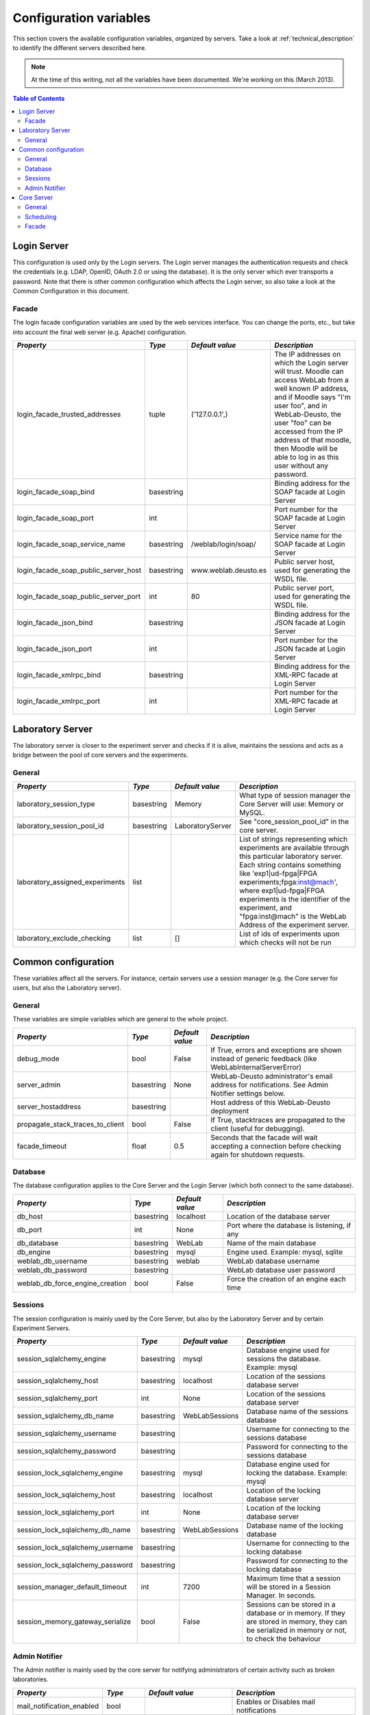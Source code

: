 .. DO NOT EDIT THIS FILE. It has been autogenerated at weblab/server/src/weblab/configuration_doc.py

.. _configuration_variables:

Configuration variables
=======================

This section covers the available configuration variables, organized by
servers. Take a look at :ref:`technical_description` to identify the 
different servers described here.

.. note::

   At the time of this writing, not all the variables have been documented. We're working on this (March 2013).

.. contents:: Table of Contents

Login Server
------------

This configuration is used only by the Login servers. The Login server manages the authentication requests and check the credentials (e.g. LDAP, OpenID, OAuth 2.0 or using the database). It is the only server which ever transports a password. Note that there is other common configuration which affects the Login server, so also take a look at the Common Configuration in this document.

Facade
^^^^^^

The login facade configuration variables are used by the web services interface. You can change the ports, etc., but take into account the final web server (e.g. Apache) configuration.

==================================== ========== ==================== ===============================================================================================================================================================================================================================================================================================================
*Property*                           *Type*     *Default value*      *Description*                                                                                                                                                                                                                                                                                                  
==================================== ========== ==================== ===============================================================================================================================================================================================================================================================================================================
login_facade_trusted_addresses       tuple      ('127.0.0.1',)       The IP addresses on which the Login server will trust. Moodle can access WebLab from a well known IP address, and if Moodle says "I'm user foo", and in WebLab-Deusto, the user "foo" can be accessed from the IP address of that moodle, then Moodle will be able to log in as this user without any password.
login_facade_soap_bind               basestring                      Binding address for the SOAP facade at Login Server                                                                                                                                                                                                                                                            
login_facade_soap_port               int                             Port number for the SOAP facade at Login Server                                                                                                                                                                                                                                                                
login_facade_soap_service_name       basestring /weblab/login/soap/  Service name for the SOAP facade at Login Server                                                                                                                                                                                                                                                               
login_facade_soap_public_server_host basestring www.weblab.deusto.es Public server host, used for generating the WSDL file.                                                                                                                                                                                                                                                         
login_facade_soap_public_server_port int        80                   Public server port, used for generating the WSDL file.                                                                                                                                                                                                                                                         
login_facade_json_bind               basestring                      Binding address for the JSON facade at Login Server                                                                                                                                                                                                                                                            
login_facade_json_port               int                             Port number for the JSON facade at Login Server                                                                                                                                                                                                                                                                
login_facade_xmlrpc_bind             basestring                      Binding address for the XML-RPC facade at Login Server                                                                                                                                                                                                                                                         
login_facade_xmlrpc_port             int                             Port number for the XML-RPC facade at Login Server                                                                                                                                                                                                                                                             
==================================== ========== ==================== ===============================================================================================================================================================================================================================================================================================================

Laboratory Server
-----------------

The laboratory server is closer to the experiment server and checks if it is alive, maintains the sessions and acts as a bridge between the pool of core servers and the experiments.

General
^^^^^^^

=============================== ========== ================ =========================================================================================================================================================================================================================================================================================================================================
*Property*                      *Type*     *Default value*  *Description*                                                                                                                                                                                                                                                                                                                            
=============================== ========== ================ =========================================================================================================================================================================================================================================================================================================================================
laboratory_session_type         basestring Memory           What type of session manager the Core Server will use: Memory or MySQL.                                                                                                                                                                                                                                                                  
laboratory_session_pool_id      basestring LaboratoryServer See "core_session_pool_id" in the core server.                                                                                                                                                                                                                                                                                           
laboratory_assigned_experiments list                        List of strings representing which experiments are available through this particular laboratory server. Each string contains something like 'exp1|ud-fpga|FPGA experiments;fpga:inst@mach', where exp1|ud-fpga|FPGA experiments is the identifier of the experiment, and "fpga:inst@mach" is the WebLab Address of the experiment server.
laboratory_exclude_checking     list       []               List of ids of experiments upon which checks will not be run                                                                                                                                                                                                                                                                             
=============================== ========== ================ =========================================================================================================================================================================================================================================================================================================================================

Common configuration
--------------------

These variables affect all the servers. For instance, certain servers use a session manager (e.g. the Core server for users, but also the Laboratory server).

General
^^^^^^^

These variables are simple variables which are general to the whole project.

================================ ========== =============== =====================================================================================================
*Property*                       *Type*     *Default value* *Description*                                                                                        
================================ ========== =============== =====================================================================================================
debug_mode                       bool       False           If True, errors and exceptions are shown instead of generic feedback (like WebLabInternalServerError)
server_admin                     basestring None            WebLab-Deusto administrator's email address for notifications. See Admin Notifier settings below.    
server_hostaddress               basestring                 Host address of this WebLab-Deusto deployment                                                        
propagate_stack_traces_to_client bool       False           If True, stacktraces are propagated to the client (useful for debugging).                            
facade_timeout                   float      0.5             Seconds that the facade will wait accepting a connection before checking again for shutdown requests.
================================ ========== =============== =====================================================================================================

Database
^^^^^^^^

The database configuration applies to the Core Server and the Login Server (which both connect to the same database).

=============================== ========== =============== ============================================
*Property*                      *Type*     *Default value* *Description*                               
=============================== ========== =============== ============================================
db_host                         basestring localhost       Location of the database server             
db_port                         int        None            Port where the database is listening, if any
db_database                     basestring WebLab          Name of the main database                   
db_engine                       basestring mysql           Engine used. Example: mysql, sqlite         
weblab_db_username              basestring weblab          WebLab database username                    
weblab_db_password              basestring                 WebLab database user password               
weblab_db_force_engine_creation bool       False           Force the creation of an engine each time   
=============================== ========== =============== ============================================

Sessions
^^^^^^^^

The session configuration is mainly used by the Core Server, but also by the Laboratory Server and by certain Experiment Servers.

================================ ========== =============== ================================================================================================================================================
*Property*                       *Type*     *Default value* *Description*                                                                                                                                   
================================ ========== =============== ================================================================================================================================================
session_sqlalchemy_engine        basestring mysql           Database engine used for sessions the database. Example: mysql                                                                                  
session_sqlalchemy_host          basestring localhost       Location of the sessions database server                                                                                                        
session_sqlalchemy_port          int        None            Location of the sessions database server                                                                                                        
session_sqlalchemy_db_name       basestring WebLabSessions  Database name of the sessions database                                                                                                          
session_sqlalchemy_username      basestring                 Username for connecting to the sessions database                                                                                                
session_sqlalchemy_password      basestring                 Password for connecting to the sessions database                                                                                                
session_lock_sqlalchemy_engine   basestring mysql           Database engine used for locking the database. Example: mysql                                                                                   
session_lock_sqlalchemy_host     basestring localhost       Location of the locking database server                                                                                                         
session_lock_sqlalchemy_port     int        None            Location of the locking database server                                                                                                         
session_lock_sqlalchemy_db_name  basestring WebLabSessions  Database name of the locking database                                                                                                           
session_lock_sqlalchemy_username basestring                 Username for connecting to the locking database                                                                                                 
session_lock_sqlalchemy_password basestring                 Password for connecting to the locking database                                                                                                 
session_manager_default_timeout  int        7200            Maximum time that a session will be stored in a Session Manager. In seconds.                                                                    
session_memory_gateway_serialize bool       False           Sessions can be stored in a database or in memory. If they are stored in memory, they can be serialized in memory or not, to check the behaviour
================================ ========== =============== ================================================================================================================================================

Admin Notifier
^^^^^^^^^^^^^^

The Admin notifier is mainly used by the core server for notifying administrators of certain activity such as broken laboratories.

========================= ========== ======================== ===========================================
*Property*                *Type*     *Default value*          *Description*                              
========================= ========== ======================== ===========================================
mail_notification_enabled bool                                Enables or Disables mail notifications     
mail_server_host          basestring                          Host to use for sending mail               
mail_server_helo          basestring                          Address to be used on the mail's HELO      
mail_server_use_tls       basestring no                       Use TLS or not. Values: 'yes' or 'no'      
mail_notification_sender  basestring                          Address of the mail's sender               
mail_notification_subject basestring [WebLab] CRITICAL ERROR! (Optional) Subject of the notification mail
========================= ========== ======================== ===========================================

Core Server
-----------

This configuration is used only by the Core servers. The Core server manages the scheduling, life cycle of the users, the sessions, and the incoming web services calls. Note that there is other common configuration which affects the Core server, so also take a look at the Common Configuration in this document.

General
^^^^^^^

General variables for the Core server: what type of session, should we store students programs, etc.

================================= ========== ========================================================= ============================================================================================================================================================================================================================================================================================================================================================================================================================================================================================================================================================================================================================================================================================================================================================
*Property*                        *Type*     *Default value*                                           *Description*                                                                                                                                                                                                                                                                                                                                                                                                                                                                                                                                                                                                                                                                                                                                               
================================= ========== ========================================================= ============================================================================================================================================================================================================================================================================================================================================================================================================================================================================================================================================================================================================================================================================================================================================================
core_server_url                   basestring                                                           The base URL for this server. For instance, http://your-uni.edu/weblab/                                                                                                                                                                                                                                                                                                                                                                                                                                                                                                                                                                                                                                                                                     
core_universal_identifier         basestring 00000000                                                  Unique global ID for this WebLab-Deusto deployment. Used in federated environments, where multiple nodes register each other and do not want to enter in a loop. You should generate one (search for online GUID or UUID generators or use the uuid module in Python).                                                                                                                                                                                                                                                                                                                                                                                                                                                                                      
core_universal_identifier_human   basestring WARNING; MISCONFIGURED SERVER. ADD A UNIVERSAL IDENTIFIER Message such as 'University A', which identifies which system is using performing the reservation. The unique identifier above must be unique, but this one only helps debugging.                                                                                                                                                                                                                                                                                                                                                                                                                                                                                                                                                                           
core_session_type                 basestring Memory                                                    What type of session manager the Core Server will use: Memory or MySQL.                                                                                                                                                                                                                                                                                                                                                                                                                                                                                                                                                                                                                                                                                     
core_session_pool_id              basestring UserProcessingServer                                       A unique identifier of the type of sessions, in order to manage them. For instance, if there are four servers (A, B, C and D), the load of users can be splitted in two groups: those being sent to A and B, and those being sent to C and D. A and B can share those sessions to provide fault tolerance (if A falls down, B can keep working from the same point A was) using a MySQL session manager, and the same may apply to C and D. The problem is that if A and B want to delete all the sessions -at the beginning, for example-, but they don't want to delete sessions of C and D, then they need a unique identifier shared for A and B, and another for C and D. In this case, "UserProcessing_A_B" and "UserProcessing_C_D" would be enough.
core_store_students_programs      bool       False                                                     Whether files submitted by users should be stored or not.                                                                                                                                                                                                                                                                                                                                                                                                                                                                                                                                                                                                                                                                                                   
core_store_students_programs_path basestring None                                                      If files are stored, in which local directory should be stored.                                                                                                                                                                                                                                                                                                                                                                                                                                                                                                                                                                                                                                                                                             
================================= ========== ========================================================= ============================================================================================================================================================================================================================================================================================================================================================================================================================================================================================================================================================================================================================================================================================================================================================

Scheduling
^^^^^^^^^^

This is the configuration variables used by the scheduling backend (called Coordinator). Basically, you can choose among redis or a SQL based one, and customize the one selected.

=================================== ========== ================== ======================================================================================================================================================================================================================================================================================================================================================================================================================================================================================================
*Property*                          *Type*     *Default value*    *Description*                                                                                                                                                                                                                                                                                                                                                                                                                                                                                         
=================================== ========== ================== ======================================================================================================================================================================================================================================================================================================================================================================================================================================================================================================
core_coordinator_db_host            basestring localhost          Host of the database server.                                                                                                                                                                                                                                                                                                                                                                                                                                                                          
core_coordinator_db_port            int        None               Port of the database server.                                                                                                                                                                                                                                                                                                                                                                                                                                                                          
core_coordinator_db_name            basestring WebLabCoordination Name of the coordination database.                                                                                                                                                                                                                                                                                                                                                                                                                                                                    
core_coordinator_db_username        basestring                    Username to access the coordination database.                                                                                                                                                                                                                                                                                                                                                                                                                                                         
core_coordinator_db_password        basestring                    Password to access the coordination database.                                                                                                                                                                                                                                                                                                                                                                                                                                                         
core_coordinator_db_engine          basestring mysql              Driver used for the coordination database. We currently have only tested MySQL, although it should be possible to use other engines.                                                                                                                                                                                                                                                                                                                                                                  
core_coordinator_laboratory_servers list                          Available laboratory servers. It's a list of strings, having each string this format: "lab1:inst@mach;exp1|ud-fpga|FPGA experiments", for the "lab1" in the instance "inst" at the machine "mach", which will handle the experiment instance "exp1" of the experiment type "ud-fpga" of the category "FPGA experiments". A laboratory can handle many experiments, and each experiment type may have many experiment instances with unique identifiers (such as "exp1" of "ud-fpga|FPGA experiments").
core_coordinator_clean              bool       True               Whether this server will clean the coordinator tables or not. If there are two core servers, and one of them is turned off, you don't want that it deletes everything on the database when that server is turned on, because all the sessions handled by the other core server will be lost.                                                                                                                                                                                                          
=================================== ========== ================== ======================================================================================================================================================================================================================================================================================================================================================================================================================================================================================================

Facade
^^^^^^

Here you can customize the general web services consumed by the clients. Stuff like which ports will be used, etc.

=================================== ========== ======================= ======================================================================================================
*Property*                          *Type*     *Default value*         *Description*                                                                                         
=================================== ========== ======================= ======================================================================================================
core_facade_server_route            basestring default-route-to-server Identifier of the server or groups of servers that will receive requests, for load balancing purposes.
core_facade_soap_bind               basestring                         Binding address for the SOAP facade at Core Server                                                    
core_facade_soap_port               int                                Port number for the SOAP facade at Core Server                                                        
core_facade_soap_service_name       basestring /weblab/soap/           Service name for the SOAP facade at Core Server                                                       
core_facade_soap_public_server_host basestring www.weblab.deusto.es    Public server host, used for generating the WSDL file.                                                
core_facade_soap_public_server_port int        80                      Public server port, used for generating the WSDL file.                                                
core_facade_json_bind               basestring                         Binding address for the JSON facade at Core Server                                                    
core_facade_json_port               int                                Binding address for the JSON facade at Core Server                                                    
core_facade_xmlrpc_bind             basestring                         Binding address for the XML-RPC facade at Core Server                                                 
core_facade_xmlrpc_port             int                                Port number for the XML-RPC facade at Core Server                                                     
=================================== ========== ======================= ======================================================================================================

